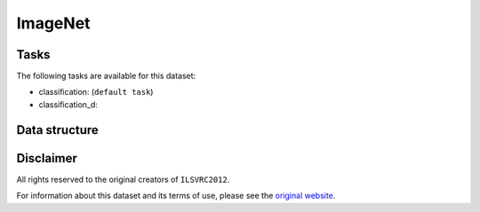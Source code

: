 .. _imagenet_readme:

ImageNet
========


Tasks
-----

The following tasks are available for this dataset:

- classification: (``default task``)
- classification_d:


Data structure
--------------



Disclaimer
----------

All rights reserved to the original creators of ``ILSVRC2012``.

For information about this dataset and its terms of use, please see the `original website <https://www.cs.toronto.edu/~kriz/cifar.html/>`_.